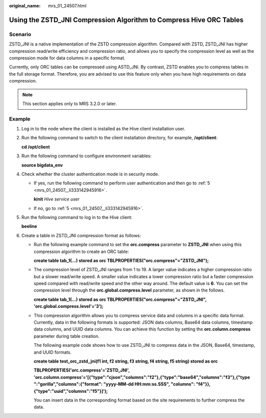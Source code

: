 :original_name: mrs_01_24507.html

.. _mrs_01_24507:

Using the ZSTD_JNI Compression Algorithm to Compress Hive ORC Tables
====================================================================

Scenario
--------

ZSTD_JNI is a native implementation of the ZSTD compression algorithm. Compared with ZSTD, ZSTD_JNI has higher compression read/write efficiency and compression ratio, and allows you to specify the compression level as well as the compression mode for data columns in a specific format.

Currently, only ORC tables can be compressed using ASTD_JNI. By contrast, ZSTD enables you to compress tables in the full storage format. Therefore, you are advised to use this feature only when you have high requirements on data compression.

.. note::

   This section applies only to MRS 3.2.0 or later.

Example
-------

#. Log in to the node where the client is installed as the Hive client installation user.

#. Run the following command to switch to the client installation directory, for example, **/opt/client**:

   **cd /opt/client**

#. Run the following command to configure environment variables:

   **source bigdata_env**

#. Check whether the cluster authentication mode is in security mode.

   -  If yes, run the following command to perform user authentication and then go to :ref:`5 <mrs_01_24507__li333142945916>`.

      **kinit** *Hive service user*

   -  If no, go to :ref:`5 <mrs_01_24507__li333142945916>`.

#. .. _mrs_01_24507__li333142945916:

   Run the following command to log in to the Hive client:

   **beeline**

#. Create a table in ZSTD_JNI compression format as follows:

   -  Run the following example command to set the **orc.compress** parameter to **ZSTD_JNI** when using this compression algorithm to create an ORC table:

      **create table tab_1(...) stored as orc TBLPROPERTIES("orc.compress"="ZSTD_JNI");**

   -  The compression level of ZSTD_JNI ranges from 1 to 19. A larger value indicates a higher compression ratio but a slower read/write speed. A smaller value indicates a lower compression ratio but a faster compression speed compared with read/write speed and the other way around. The default value is **6**. You can set the compression level through the **orc.global.compress.level** parameter, as shown in the follows.

      **create table tab_1(...) stored as orc TBLPROPERTIES("orc.compress"="ZSTD_JNI", 'orc.global.compress.level'='3');**

   -  This compression algorithm allows you to compress service data and columns in a specific data format. Currently, data in the following formats is supported: JSON data columns, Base64 data columns, timestamp data columns, and UUID data columns. You can achieve this function by setting the **orc.column.compress** parameter during table creation.

      The following example code shows how to use ZSTD_JNI to compress data in the JSON, Base64, timestamp, and UUID formats.

      **create table test_orc_zstd_jni(f1 int, f2 string, f3 string, f4 string, f5 string) stored as orc**

      **TBLPROPERTIES('orc.compress'='ZSTD_JNI', 'orc.column.compress'='[{"type":"cjson","columns":"f2"},{"type":"base64","columns":"f3"},{"type ":"gorilla","columns":{"format": "yyyy-MM-dd HH:mm:ss.SSS", "columns": "f4"}},{"type":"uuid","columns":"f5"}]');**

      You can insert data in the corresponding format based on the site requirements to further compress the data.
